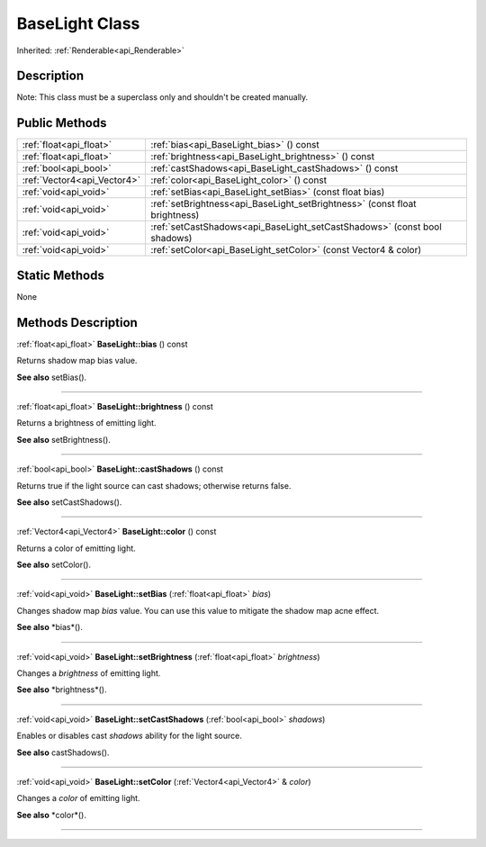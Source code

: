 .. _api_BaseLight:
BaseLight Class
================

Inherited: :ref:`Renderable<api_Renderable>`

.. _api_BaseLight_description:
Description
-----------

Note: This class must be a superclass only and shouldn't be created manually.



.. _api_BaseLight_public:
Public Methods
--------------

+-----------------------------+-----------------------------------------------------------------------------+
|     :ref:`float<api_float>` | :ref:`bias<api_BaseLight_bias>` () const                                    |
+-----------------------------+-----------------------------------------------------------------------------+
|     :ref:`float<api_float>` | :ref:`brightness<api_BaseLight_brightness>` () const                        |
+-----------------------------+-----------------------------------------------------------------------------+
|       :ref:`bool<api_bool>` | :ref:`castShadows<api_BaseLight_castShadows>` () const                      |
+-----------------------------+-----------------------------------------------------------------------------+
| :ref:`Vector4<api_Vector4>` | :ref:`color<api_BaseLight_color>` () const                                  |
+-----------------------------+-----------------------------------------------------------------------------+
|       :ref:`void<api_void>` | :ref:`setBias<api_BaseLight_setBias>` (const float  bias)                   |
+-----------------------------+-----------------------------------------------------------------------------+
|       :ref:`void<api_void>` | :ref:`setBrightness<api_BaseLight_setBrightness>` (const float  brightness) |
+-----------------------------+-----------------------------------------------------------------------------+
|       :ref:`void<api_void>` | :ref:`setCastShadows<api_BaseLight_setCastShadows>` (const bool  shadows)   |
+-----------------------------+-----------------------------------------------------------------------------+
|       :ref:`void<api_void>` | :ref:`setColor<api_BaseLight_setColor>` (const Vector4 & color)             |
+-----------------------------+-----------------------------------------------------------------------------+



.. _api_BaseLight_static:
Static Methods
--------------

None

.. _api_BaseLight_methods:
Methods Description
-------------------

.. _api_BaseLight_bias:

:ref:`float<api_float>`  **BaseLight::bias** () const

Returns shadow map bias value.

**See also** setBias().

----

.. _api_BaseLight_brightness:

:ref:`float<api_float>`  **BaseLight::brightness** () const

Returns a brightness of emitting light.

**See also** setBrightness().

----

.. _api_BaseLight_castShadows:

:ref:`bool<api_bool>`  **BaseLight::castShadows** () const

Returns true if the light source can cast shadows; otherwise returns false.

**See also** setCastShadows().

----

.. _api_BaseLight_color:

:ref:`Vector4<api_Vector4>`  **BaseLight::color** () const

Returns a color of emitting light.

**See also** setColor().

----

.. _api_BaseLight_setBias:

:ref:`void<api_void>`  **BaseLight::setBias** (:ref:`float<api_float>`  *bias*)

Changes shadow map *bias* value. You can use this value to mitigate the shadow map acne effect.

**See also** *bias*().

----

.. _api_BaseLight_setBrightness:

:ref:`void<api_void>`  **BaseLight::setBrightness** (:ref:`float<api_float>`  *brightness*)

Changes a *brightness* of emitting light.

**See also** *brightness*().

----

.. _api_BaseLight_setCastShadows:

:ref:`void<api_void>`  **BaseLight::setCastShadows** (:ref:`bool<api_bool>`  *shadows*)

Enables or disables cast *shadows* ability for the light source.

**See also** castShadows().

----

.. _api_BaseLight_setColor:

:ref:`void<api_void>`  **BaseLight::setColor** (:ref:`Vector4<api_Vector4>` & *color*)

Changes a *color* of emitting light.

**See also** *color*().

----


